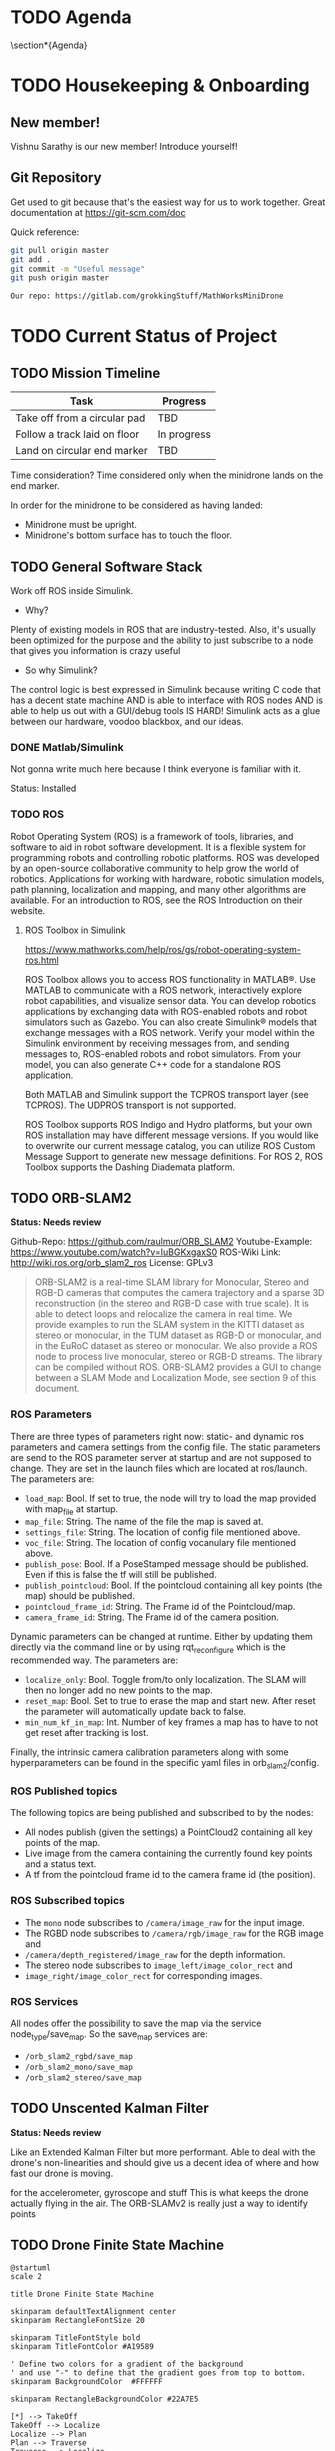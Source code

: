 # #+TITLE: Mathworks Minidrone Competition
# #+AUTHOR: Vi Kumar
# #+PROJECT: Mathworks Minidrone Competition
# #+LOCATION: Online Meeting on Microsoft Teams
# #+TIME: May 13, 2020 14:00
#+OPTIONS: toc:nil cover:nil title:nil
#+OPTIONS: author:nil date:nil

#+LaTeX_CLASS: meetingnotesminutes

#+MACRO: action-item \task{$1}{$2}{$3}


#+name: setup
#+begin_src emacs-lisp :results silent :exports none
(add-to-list 'org-latex-classes
      '("meetingnotesminutes"
         "\\documentclass[unrestricted]{meetingnotesminutes}
          [NO-DEFAULT-PACKAGES]
          [PACKAGES]
          [EXTRA]"
         ("\\section{%s}" . "\\section*{%s}")
         ("\\subsection{%s}" . "\\subsection*{%s}")
         ("\\subsubsection{%s}" . "\\subsubsection*{%s}")
         ("\\paragraph{%s}" . "\\paragraph*{%s}")
         ("\\subparagraph{%s}" . "\\subparagraph*{%s}")))
#+END_SRC


\frontmatter

* Meeting Metadata :noexport:
** Title, Author, Project
#+LaTeX_HEADER: \title{ {{{title}}} }
#+LaTeX_HEADER: \author{ {{{author}}} }
#+LaTeX_HEADER: \project{ {{{keyword(PROJECT)}}} }

** Where & When
#+LaTeX_HEADER: \wheremeeting{ Teams }
#+LaTeX_HEADER: \whenmeeting{ 17 May, 2020 }

** Meeting Participants :noexport:
# The latex class takes care of adding the participants list.

#+LaTeX_HEADER: \initiator{Vi Kumar}
#+LaTeX_HEADER: \participant[present]{Abdullah Sherif - as394@hw.ac.uk}
#+LaTeX_HEADER: \participant[present]{Vishakh Kumar - vpk2@hw.ac.uk}
#+LaTeX_HEADER: \participant[present]{Vishnu Sarathy - vks2@hw.ac.uk}
#+LaTeX_HEADER: \participant[information]{Dr Mehdi Nazarinia}
#+LaTeX_HEADER: \participant[present]{Dr Ityonna Amber}

- Abdullah Sherif
  First Year MechE
- Vishnu Sarathy
  Third Year EleE

* TODO Agenda

\section*{Agenda}
\begin{itemize}
  \item Housingkeeping \& Onboarding
  \item Current Status of Project
  \item Action items
\end{itemize}

\tasklist

* TODO Housekeeping & Onboarding

** New member!
Vishnu Sarathy is our new member! Introduce yourself!

** Git Repository
Get used to git because that's the easiest way for us to work together.
Great documentation at https://git-scm.com/doc

Quick reference:
#+BEGIN_SRC sh :eval no
git pull origin master
git add .
git commit -m "Useful message"
git push origin master

Our repo: https://gitlab.com/grokkingStuff/MathWorksMiniDrone
#+END_SRC

* TODO Current Status of Project
** TODO Mission Timeline

| Task                         | Progress    |
|------------------------------+-------------|
| Take off from a circular pad | TBD         |
| Follow a track laid on floor | In progress |
| Land on circular end marker  | TBD         |

Time consideration?
Time considered only when the minidrone lands on the end marker.

In order for the minidrone to be considered as having landed:
 - Minidrone must be upright.
 - Minidrone's bottom surface has to touch the floor.
[[file:./images/screenshot-01.png]]

** TODO General Software Stack

Work off ROS inside Simulink.

- Why?
Plenty of existing models in ROS that are industry-tested. Also, it's usually been optimized for the purpose and the ability to just subscribe to a node that gives you information is crazy useful

- So why Simulink?
The control logic is best expressed in Simulink because writing C code that has a decent state machine AND is able to interface with ROS nodes AND is able to help us out with a GUI/debug tools IS HARD! Simulink acts as a glue between our hardware, voodoo blackbox, and our ideas.


*** DONE Matlab/Simulink
:LOGBOOK:
- State "DONE"       from              [2020-05-17 Sun 13:20]
:END:

Not gonna write much here because I think everyone is familiar with it.

Status: Installed

*** TODO ROS

Robot Operating System (ROS) is a framework of tools, libraries, and software to aid in robot software development. It is a flexible system for programming robots and controlling robotic platforms. ROS was developed by an open-source collaborative community to help grow the world of robotics. Applications for working with hardware, robotic simulation models, path planning, localization and mapping, and many other algorithms are available. For an introduction to ROS, see the ROS Introduction on their website.

**** ROS Toolbox in Simulink

https://www.mathworks.com/help/ros/gs/robot-operating-system-ros.html

ROS Toolbox allows you to access ROS functionality in MATLAB®. Use MATLAB to communicate with a ROS network, interactively explore robot capabilities, and visualize sensor data. You can develop robotics applications by exchanging data with ROS-enabled robots and robot simulators such as Gazebo. You can also create Simulink® models that exchange messages with a ROS network. Verify your model within the Simulink environment by receiving messages from, and sending messages to, ROS-enabled robots and robot simulators. From your model, you can also generate C++ code for a standalone ROS application.

Both MATLAB and Simulink support the TCPROS transport layer (see TCPROS). The UDPROS transport is not supported.

ROS Toolbox supports ROS Indigo and Hydro platforms, but your own ROS installation may have different message versions. If you would like to overwrite our current message catalog, you can utilize ROS Custom Message Support to generate new message definitions. For ROS 2, ROS Toolbox supports the Dashing Diademata platform.

** TODO ORB-SLAM2

*Status: Needs review*

Github-Repo: https://github.com/raulmur/ORB_SLAM2
Youtube-Example: https://www.youtube.com/watch?v=IuBGKxgaxS0
ROS-Wiki Link: http://wiki.ros.org/orb_slam2_ros
License: GPLv3

#+BEGIN_QUOTE
ORB-SLAM2 is a real-time SLAM library for Monocular, Stereo and RGB-D cameras that computes the camera trajectory and a sparse 3D reconstruction (in the stereo and RGB-D case with true scale). It is able to detect loops and relocalize the camera in real time. We provide examples to run the SLAM system in the KITTI dataset as stereo or monocular, in the TUM dataset as RGB-D or monocular, and in the EuRoC dataset as stereo or monocular. We also provide a ROS node to process live monocular, stereo or RGB-D streams. The library can be compiled without ROS. ORB-SLAM2 provides a GUI to change between a SLAM Mode and Localization Mode, see section 9 of this document.
#+END_QUOTE

*** ROS Parameters

There are three types of parameters right now: static- and dynamic ros parameters and camera settings from the config file. The static parameters are send to the ROS parameter server at startup and are not supposed to change. They are set in the launch files which are located at ros/launch. The parameters are:

- ~load_map~: Bool. If set to true, the node will try to load the map provided with map_file at startup.
- ~map_file~: String. The name of the file the map is saved at.
- ~settings_file~: String. The location of config file mentioned above.
- ~voc_file~: String. The location of config vocanulary file mentioned above.
- ~publish_pose~: Bool. If a PoseStamped message should be published. Even if this is false the tf will still be published.
- ~publish_pointcloud~: Bool. If the pointcloud containing all key points (the map) should be published.
- ~pointcloud_frame_id~: String. The Frame id of the Pointcloud/map.
- ~camera_frame_id~: String. The Frame id of the camera position.

Dynamic parameters can be changed at runtime. Either by updating them directly via the command line or by using rqt_reconfigure which is the recommended way. The parameters are:

- ~localize_only~: Bool. Toggle from/to only localization. The SLAM will then no longer add no new points to the map.
- ~reset_map~: Bool. Set to true to erase the map and start new. After reset the parameter will automatically update back to false.
- ~min_num_kf_in_map~: Int. Number of key frames a map has to have to not get reset after tracking is lost.

Finally, the intrinsic camera calibration parameters along with some hyperparameters can be found in the specific yaml files in orb_slam2/config.

*** ROS Published topics

The following topics are being published and subscribed to by the nodes:

- All nodes publish (given the settings) a PointCloud2 containing all key points of the map.
- Live image from the camera containing the currently found key points and a status text.
- A tf from the pointcloud frame id to the camera frame id (the position).

*** ROS Subscribed topics

- The ~mono~ node subscribes to ~/camera/image_raw~ for the input image.
- The RGBD node subscribes to ~/camera/rgb/image_raw~ for the RGB image and
- ~/camera/depth_registered/image_raw~ for the depth information.
- The stereo node subscribes to ~image_left/image_color_rect~ and
- ~image_right/image_color_rect~ for corresponding images.

*** ROS Services

All nodes offer the possibility to save the map via the service node_type/save_map. So the save_map services are:

- ~/orb_slam2_rgbd/save_map~
- ~/orb_slam2_mono/save_map~
- ~/orb_slam2_stereo/save_map~

** TODO Unscented Kalman Filter

*Status: Needs review*

Like an Extended Kalman Filter but more performant.
Able to deal with the drone's non-linearities and should give us a decent idea of where and how fast our drone is moving.

for the accelerometer, gyroscope and stuff
This is what keeps the drone actually flying in the air.
The ORB-SLAMv2 is really just a way to identify points

** TODO Drone Finite State Machine

#+begin_src plantuml :file drone-fsm.png
@startuml
scale 2

title Drone Finite State Machine

skinparam defaultTextAlignment center
skinparam RectangleFontSize 20

skinparam TitleFontStyle bold
skinparam TitleFontColor #A19589

' Define two colors for a gradient of the background
' and use "-" to define that the gradient goes from top to bottom.
skinparam BackgroundColor  #FFFFFF

skinparam RectangleBackgroundColor #22A7E5

[*] --> TakeOff
TakeOff --> Localize
Localize --> Plan
Plan --> Traverse
Traverse --> Localize
Localize --> Land
Land --> [*]

TakeOff : Drone takes off
Localize : Drone collects information w/ SLAM
Plan : Drone calculates trajectory w/ SLAM output
Traverse: Drone moves to selected point w/ Unscented Kalman Filter

@enduml
#+END_SRC

#+RESULTS:
[[file:drone-fsm.png]]

So our drone needs a way to figure out what to do and how to do it.
A really simple Finite State Machine is below. Should probably ask someone who knows what they're doing.

The SLAM algorithm is commputer intensive BUT once localization is done, it's pretty fast.

So our first pass will be super slow to collect info.
Then, we can use the state machine to switch between the Localize & Traverse states and make optimal use of information.

* TODO Action items

** TODO Need to get real-life data for stuff
Need to get Dr Mehdi to send over a recording of sensor data from the drone. While we can't actually work with said drone thanks to the whole lockdown, having some raw data should allow us to make (somewhat rational) decisions about which filters and what parameters to use to analyze said data.

Not a priority (yet) and I think Dr Mehdi is busy with exam stuff. Would recommend bugging him about it before our meeting on May 17.

** TODO Need to copy equations of motion from hastily written notes to an actual file

For the UKF because you need a proper statespace model

*** Need to also add a real simple Simulink implementation of the statespace model you're using. Need some controlability analysis

Mostly so that we know we're not missing out on some really useful info.
